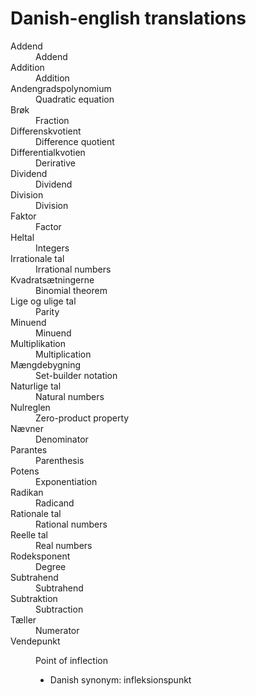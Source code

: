 * Danish-english translations
  - Addend :: Addend
  - Addition :: Addition
  - Andengradspolynomium :: Quadratic equation
  - Brøk :: Fraction
  - Differenskvotient :: Difference quotient
  - Differentialkvotien :: Derirative
  - Dividend :: Dividend
  - Division :: Division
  - Faktor :: Factor
  - Heltal :: Integers
  - Irrationale tal :: Irrational numbers
  - Kvadratsætningerne :: Binomial theorem
  - Lige og ulige tal :: Parity
  - Minuend :: Minuend
  - Multiplikation :: Multiplication
  - Mængdebygning :: Set-builder notation
  - Naturlige tal :: Natural numbers
  - Nulreglen :: Zero-product property
  - Nævner :: Denominator
  - Parantes :: Parenthesis
  - Potens :: Exponentiation
  - Radikan :: Radicand
  - Rationale tal :: Rational numbers
  - Reelle tal :: Real numbers
  - Rodeksponent :: Degree
  - Subtrahend :: Subtrahend
  - Subtraktion :: Subtraction
  - Tæller :: Numerator
  - Vendepunkt :: Point of inflection
    - Danish synonym: infleksionspunkt
